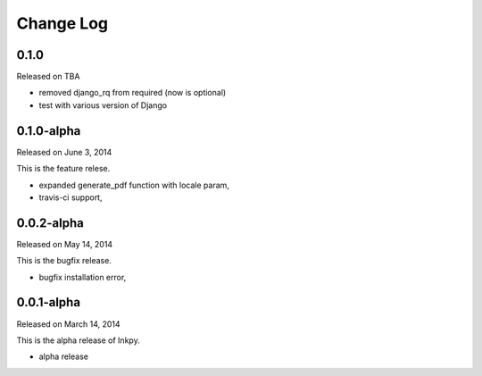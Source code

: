 Change Log
----------

0.1.0
~~~~~

Released on TBA

* removed django_rq from required (now is optional)
* test with various version of Django


0.1.0-alpha
~~~~~~~~~~~

Released on June 3, 2014

This is the feature relese.

* expanded generate_pdf function with locale param,
* travis-ci support,


0.0.2-alpha
~~~~~~~~~~~

Released on May 14, 2014

This is the bugfix release.

* bugfix installation error,


0.0.1-alpha
~~~~~~~~~~~

Released on March 14, 2014

This is the alpha release of Inkpy.

* alpha release
